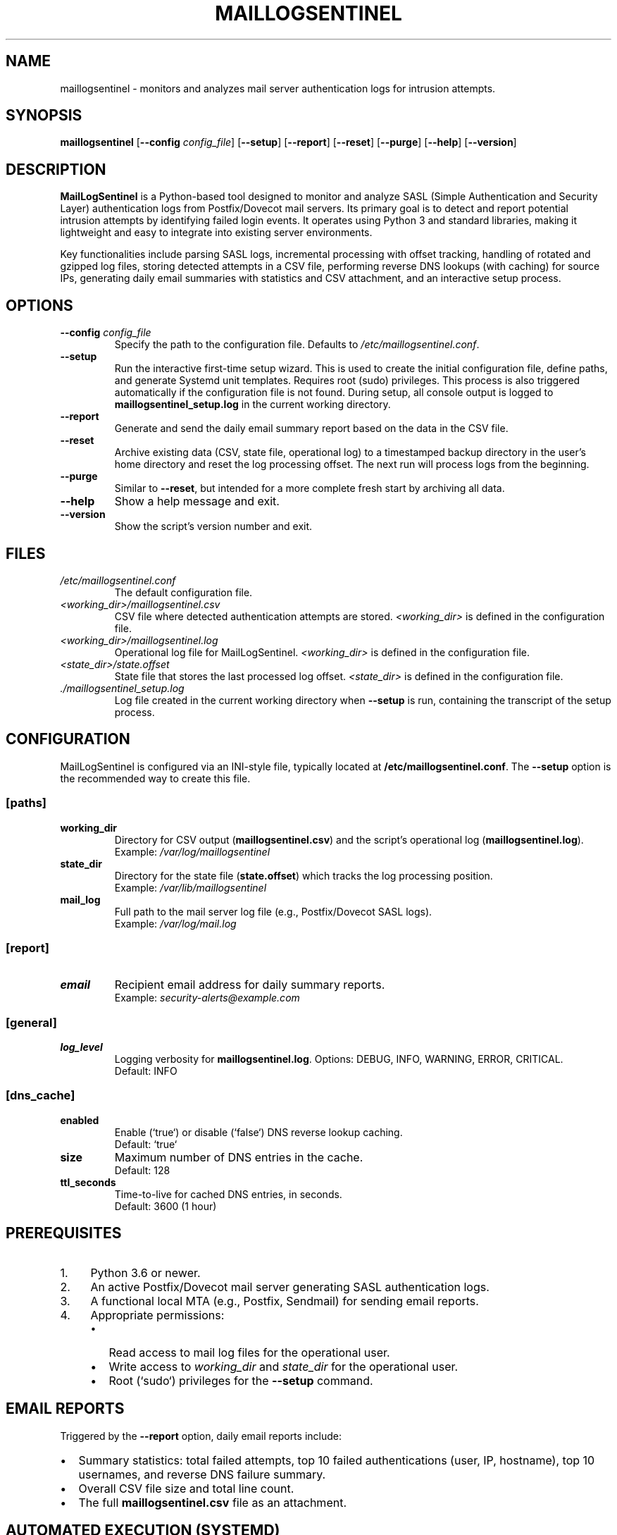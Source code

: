 .\" Man page for MailLogSentinel
.\" Contact monozoide on GitHub for issues.
.TH MAILLOGSENTINEL 8 "2023-10-27" "1.0.4-B" "MailLogSentinel Manual"

.SH NAME
maillogsentinel \- monitors and analyzes mail server authentication logs for intrusion attempts.

.SH SYNOPSIS
.B maillogsentinel
[\fB\-\-config\fR \fIconfig_file\fR]
[\fB\-\-setup\fR]
[\fB\-\-report\fR]
[\fB\-\-reset\fR]
[\fB\-\-purge\fR]
[\fB\-\-help\fR]
[\fB\-\-version\fR]

.SH DESCRIPTION
.P
\fBMailLogSentinel\fR is a Python-based tool designed to monitor and analyze SASL (Simple Authentication and Security Layer) authentication logs from Postfix/Dovecot mail servers. Its primary goal is to detect and report potential intrusion attempts by identifying failed login events. It operates using Python 3 and standard libraries, making it lightweight and easy to integrate into existing server environments.
.P
Key functionalities include parsing SASL logs, incremental processing with offset tracking, handling of rotated and gzipped log files, storing detected attempts in a CSV file, performing reverse DNS lookups (with caching) for source IPs, generating daily email summaries with statistics and CSV attachment, and an interactive setup process.

.SH OPTIONS
.TP
\fB\-\-config\fR \fIconfig_file\fR
Specify the path to the configuration file. Defaults to \fI/etc/maillogsentinel.conf\fR.
.TP
\fB\-\-setup\fR
Run the interactive first-time setup wizard. This is used to create the initial configuration file, define paths, and generate Systemd unit templates. Requires root (sudo) privileges. This process is also triggered automatically if the configuration file is not found. During setup, all console output is logged to \fBmaillogsentinel_setup.log\fR in the current working directory.
.TP
\fB\-\-report\fR
Generate and send the daily email summary report based on the data in the CSV file.
.TP
\fB\-\-reset\fR
Archive existing data (CSV, state file, operational log) to a timestamped backup directory in the user's home directory and reset the log processing offset. The next run will process logs from the beginning.
.TP
\fB\-\-purge\fR
Similar to \fB\-\-reset\fR, but intended for a more complete fresh start by archiving all data.
.TP
\fB\-\-help\fR
Show a help message and exit.
.TP
\fB\-\-version\fR
Show the script's version number and exit.

.SH FILES
.TP
\fI/etc/maillogsentinel.conf\fR
The default configuration file.
.TP
\fI<working_dir>/maillogsentinel.csv\fR
CSV file where detected authentication attempts are stored. \fI<working_dir>\fR is defined in the configuration file.
.TP
\fI<working_dir>/maillogsentinel.log\fR
Operational log file for MailLogSentinel. \fI<working_dir>\fR is defined in the configuration file.
.TP
\fI<state_dir>/state.offset\fR
State file that stores the last processed log offset. \fI<state_dir>\fR is defined in the configuration file.
.TP
\fI./maillogsentinel_setup.log\fR
Log file created in the current working directory when \fB\-\-setup\fR is run, containing the transcript of the setup process.

.SH CONFIGURATION
MailLogSentinel is configured via an INI-style file, typically located at \fB/etc/maillogsentinel.conf\fR. The \fB\-\-setup\fR option is the recommended way to create this file.
.SS "[paths]"
.TP
\fBworking_dir\fR
Directory for CSV output (\fBmaillogsentinel.csv\fR) and the script's operational log (\fBmaillogsentinel.log\fR).
.br
Example: \fI/var/log/maillogsentinel\fR
.TP
\fBstate_dir\fR
Directory for the state file (\fBstate.offset\fR) which tracks the log processing position.
.br
Example: \fI/var/lib/maillogsentinel\fR
.TP
\fBmail_log\fR
Full path to the mail server log file (e.g., Postfix/Dovecot SASL logs).
.br
Example: \fI/var/log/mail.log\fR
.SS "[report]"
.TP
\fBemail\fR
Recipient email address for daily summary reports.
.br
Example: \fIsecurity-alerts@example.com\fR
.SS "[general]"
.TP
\fBlog_level\fR
Logging verbosity for \fBmaillogsentinel.log\fR. Options: DEBUG, INFO, WARNING, ERROR, CRITICAL.
.br
Default: INFO
.SS "[dns_cache]"
.TP
\fBenabled\fR
Enable (`true`) or disable (`false`) DNS reverse lookup caching.
.br
Default: `true`
.TP
\fBsize\fR
Maximum number of DNS entries in the cache.
.br
Default: 128
.TP
\fBttl_seconds\fR
Time-to-live for cached DNS entries, in seconds.
.br
Default: 3600 (1 hour)

.SH PREREQUISITES
.IP "1." 4
Python 3.6 or newer.
.IP "2." 4
An active Postfix/Dovecot mail server generating SASL authentication logs.
.IP "3." 4
A functional local MTA (e.g., Postfix, Sendmail) for sending email reports.
.IP "4." 4
Appropriate permissions:
.RS 4
.IP \(bu 2
Read access to mail log files for the operational user.
.IP \(bu 2
Write access to \fIworking_dir\fR and \fIstate_dir\fR for the operational user.
.IP \(bu 2
Root (`sudo`) privileges for the \fB\-\-setup\fR command.
.RE

.SH "EMAIL REPORTS"
.P
Triggered by the \fB\-\-report\fR option, daily email reports include:
.IP \(bu 2
Summary statistics: total failed attempts, top 10 failed authentications (user, IP, hostname), top 10 usernames, and reverse DNS failure summary.
.IP \(bu 2
Overall CSV file size and total line count.
.IP \(bu 2
The full \fBmaillogsentinel.csv\fR file as an attachment.

.SH "AUTOMATED EXECUTION (SYSTEMD)"
.P
The \fB\-\-setup\fR process generates example Systemd unit files:
.IP \(bu 2
\fBmaillogsentinel.service\fR: Runs log extraction.
.IP \(bu 2
\fBmaillogsentinel-extract.timer\fR: Schedules log extraction (e.g., hourly).
.IP \(bu 2
\fBmaillogsentinel-report.service\fR: Runs email reporting.
.IP \(bu 2
\fBmaillogsentinel-report.timer\fR: Schedules email reporting (e.g., daily).
.P
Users must review, customize (especially the `User=` directive and paths), and then deploy these files to \fI/etc/systemd/system/\fR. After deployment, reload Systemd (`sudo systemctl daemon-reload`) and enable/start the timers (`sudo systemctl enable --now maillogsentinel-extract.timer maillogsentinel-report.timer`).

.SH EXAMPLES
.P
1. Run interactive setup (as root):
.EX
sudo maillogsentinel --setup
.EE
.P
2. Process logs using a specific configuration file:
.EX
maillogsentinel --config /opt/custom/maillog.conf
.EE
.P
3. Generate and send the daily email report:
.EX
maillogsentinel --report
.EE
.P
4. Reset log processing state, archiving old data:
.EX
maillogsentinel --reset
.EE

.SH "EXIT STATUS"
.TP
\fB0\fR
Successful execution.
.TP
\fB1\fR
An error occurred (e.g., configuration file not found, permission issues, error during setup). Specific error messages are typically printed to stderr or the script's log file.

.SH AUXILIARY SCRIPTS
.P
MailLogSentinel includes several auxiliary scripts located in the \fBbin/\fR directory of the installation. These scripts provide additional functionalities related to log management and data enrichment.
.SS log_anonymizer.py
.P
A utility script designed to anonymize sensitive data within log files, with a particular focus on Postfix mail logs. This is useful for sharing log excerpts for troubleshooting purposes or for archiving logs while minimizing privacy concerns.
.P
Basic usage:
.EX
\fBbin/log_anonymizer.py\fR \fI<input_log_file>\fR \fI<output_anonymized_log_file>\fR [\fIoptions\fR]
.EE
.P
For more detailed options, refer to the script's help message (\fBbin/log_anonymizer.py --help\fR) or the project's README/Wiki.
.SS ipinfo.py
.P
A command-line tool and library for looking up IP address geolocation information such as country, ASN (Autonomous System Number), and ASO (Autonomous System Organization). It utilizes local databases which can be downloaded and updated.
.P
The default IP geolocation databases (country and ASN) utilized by \fBipinfo.py\fR are sourced from the \fIsapics/ip-location-db\fR project on GitHub by user 'sapics'. These databases are provided under the Creative Commons Zero (CC0) license. The project can be found at \fIhttps://github.com/sapics/ip-location-db\fR.
.P
Primary command-line operations:
.IP "\(bu" 2
\fBbin/ipinfo.py --update\fR: Downloads or updates the IP geolocation databases.
.IP "\(bu" 2
\fBbin/ipinfo.py\fR \fI<IP_ADDRESS>\fR: Looks up information for a specific IP address.
.IP "\(bu" 2
\fBbin/ipinfo.py --config\fR \fI<path_to_maillogsentinel.conf>\fR: Uses database paths and download URLs specified in the MaillogSentinel configuration file.
.P
Database paths and download URLs can be configured via command-line arguments or by reading settings from \fBmaillogsentinel.conf\fR.

.SH AUTHOR
Written by monozoide. See <https://github.com/monozoide/MailLogSentinel>.

.SH "REPORTING BUGS"
Report bugs to the GitHub issues page: <https://github.com/monozoide/MailLogSentinel/issues>.

.SH "SEE ALSO"
.BR fail2ban (1),
.BR rsyslog.conf (5),
.BR syslog-ng.conf (5),
.BR systemd.service (5),
.BR systemd.timer (5),
.BR crontab (5)

.\" END OF MAN PAGE
